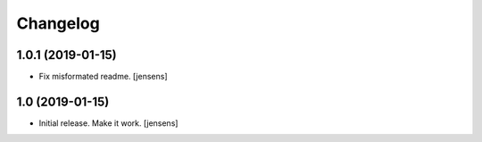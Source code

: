 Changelog
=========

1.0.1 (2019-01-15)
------------------

- Fix misformated readme.
  [jensens]


1.0 (2019-01-15)
----------------

- Initial release. Make it work.
  [jensens]

